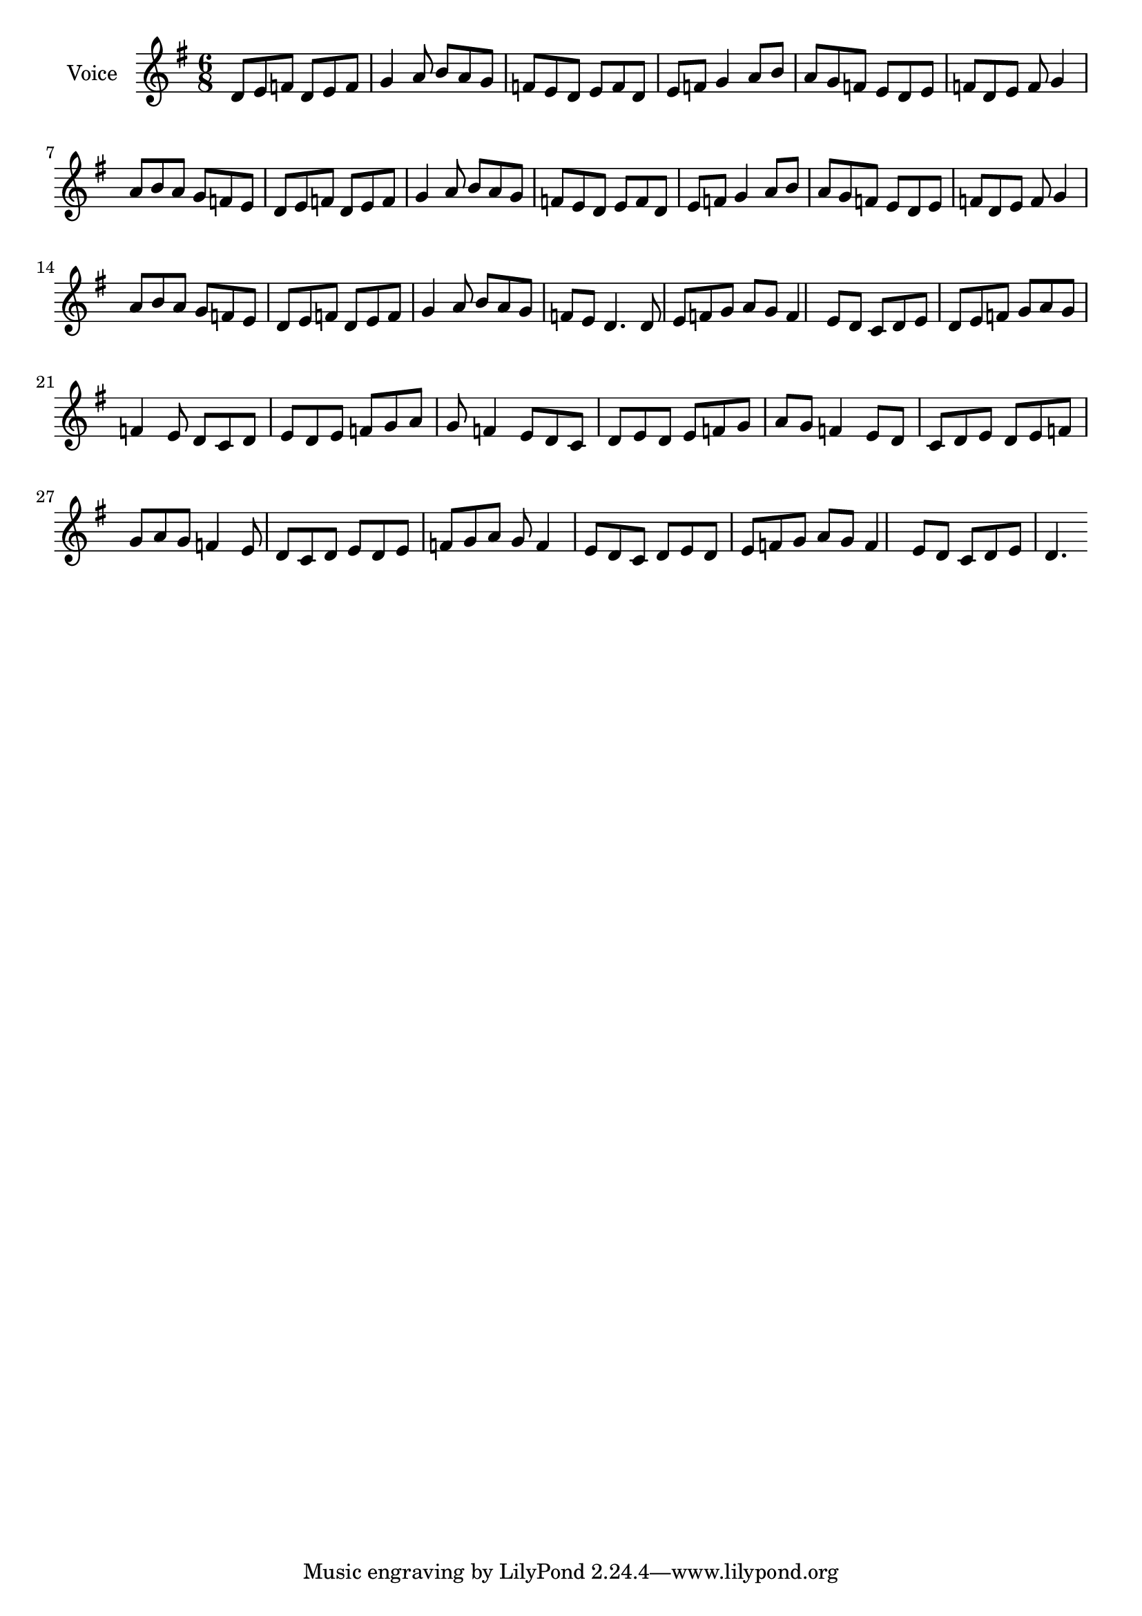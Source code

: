 \version "2.22.1"

global = {
  \key d \mixolydian
  \time 6/8
}

melody = \relative c' {
  \global
  d8 e f d e f | g4 a8 b a g f e | 
  d8 e f d e f | g4 a8 b a g f e | 
  d8 e f d e f | g4 a8 b a g f e | 
  d8 e f d e f | g4 a8 b a g f e | 
  d8 e f d e f | g4 a8 b a g f e | 
  d8 e f d e f | g4 a8 b a g f e | 
  d8 e f d e f | g4 a8 b a g f e | 
  d4. |
  
  d8 e f g a g | f4 e8 d c d e |
  d8 e f g a g | f4 e8 d c d e |
  d8 e f g a g | f4 e8 d c d e |
  d8 e f g a g | f4 e8 d c d e |
  d8 e f g a g | f4 e8 d c d e |
  d8 e f g a g | f4 e8 d c d e |
  d8 e f g a g | f4 e8 d c d e |
  d4. |
}

\score {
  \new Staff \with { instrumentName = "Voice" } { \melody }
  \layout {}
  \midi {}
}
